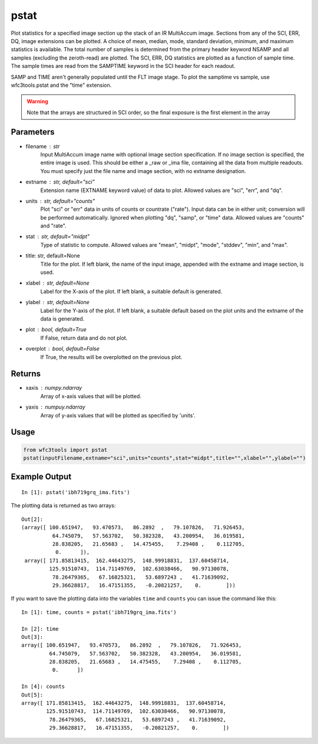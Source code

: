 .. _pstat:

*****
pstat
*****

Plot statistics for a specified image section  up  the  stack  of
an IR MultiAccum image.  Sections from any of the SCI,
ERR, DQ,  image extensions can be  plotted.   A  choice
of  mean,  median,  mode,  standard  deviation,  minimum, and maximum
statistics is available.  The total number of samples is  determined
from  the  primary  header  keyword NSAMP and all samples (excluding
the zeroth-read) are plotted.  The SCI, ERR, DQ  statistics
are  plotted as a function of sample time. The sample times  are  read
from  the  SAMPTIME  keyword in the SCI header for each readout.

SAMP and TIME aren't generally populated until the FLT image stage.
To plot the samptime vs sample, use wfc3tools.pstat and the "time" extension.


.. figure:: ../_static/pstat_example.png
    :align: center
    :alt: pstat example plot


.. Warning::
    Note that the arrays are structured in SCI order, so the final exposure is the first element in the array


Parameters
==========

* filename : str
    Input   MultiAccum   image  name  with  optional  image  section  specification.  If no image section  is  specified,  the  entire image  is  used.   This  should  be  either a _raw or _ima file, containing all  the  data  from  multiple  readouts.   You  must specify  just  the  file name and image section, with no extname designation.

* extname :  str, default="sci"
    Extension name (EXTNAME keyword value) of data to plot. Allowed values are "sci", "err", and "dq".

* units : str, default="counts"
    Plot "sci" or  "err"  data  in  units  of  counts  or  countrate
    ("rate").   Input data can be in either unit; conversion will be
    performed automatically.  Ignored when  plotting  "dq",  "samp",
    or "time" data. Allowed values are "counts" and "rate".

* stat : str, default="midpt"
    Type of statistic to compute. Allowed values are "mean", "midpt",
    "mode", "stddev", "min", and "max".

* title: str, default=None
   Title  for  the  plot.   If  left  blank,  the name of the input
   image, appended with the extname and image section, is used.

* xlabel : str, default=None
   Label for the X-axis of the plot.  If  left  blank,  a  suitable
   default is generated.

* ylabel : str, default=None
   Label  for  the  Y-axis  of  the plot. If left blank, a suitable
   default based on the plot units and the extname of the  data  is
   generated.

* plot : bool, default=True
   If False, return data and do not plot.

* overplot : bool, default=False
   If True, the results will be overplotted on the previous plot.

Returns
=======

* xaxis : numpy.ndarray
   Array of x-axis values that will be plotted.

* yaxis : numpuy.ndarray
   Array of y-axis values that will be plotted as specified by 'units'.

Usage
=====

.. code-block:: python

    from wfc3tools import pstat
    pstat(inputFilename,extname="sci",units="counts",stat="midpt",title="",xlabel="",ylabel="")


Example Output
==============

::

    In [1]: pstat('ibh719grq_ima.fits')


The plotting data is returned as two arrays:

::

    Out[2]:
    (array([ 100.651947,   93.470573,   86.2892  ,   79.107826,   71.926453,
              64.745079,   57.563702,   50.382328,   43.200954,   36.019581,
              28.838205,   21.65683 ,   14.475455,    7.29408 ,    0.112705,
               0.      ]),
     array([ 171.85813415,  162.44643275,  148.99918831,  137.60458714,
             125.91510743,  114.71149769,  102.63038466,   90.97130078,
              78.26479365,   67.16825321,   53.6897243 ,   41.71639092,
              29.36628817,   16.47151355,   -0.20821257,    0.        ]))


If you want to save the plotting data into the variables ``time`` and ``counts`` you can issue the command like this:

::


    In [1]: time, counts = pstat('ibh719grq_ima.fits')

    In [2]: time
    Out[3]:
    array([ 100.651947,   93.470573,   86.2892  ,   79.107826,   71.926453,
             64.745079,   57.563702,   50.382328,   43.200954,   36.019581,
             28.838205,   21.65683 ,   14.475455,    7.29408 ,    0.112705,
              0.      ])

    In [4]: counts
    Out[5]:
    array([ 171.85813415,  162.44643275,  148.99918831,  137.60458714,
            125.91510743,  114.71149769,  102.63038466,   90.97130078,
             78.26479365,   67.16825321,   53.6897243 ,   41.71639092,
             29.36628817,   16.47151355,   -0.20821257,    0.        ])

